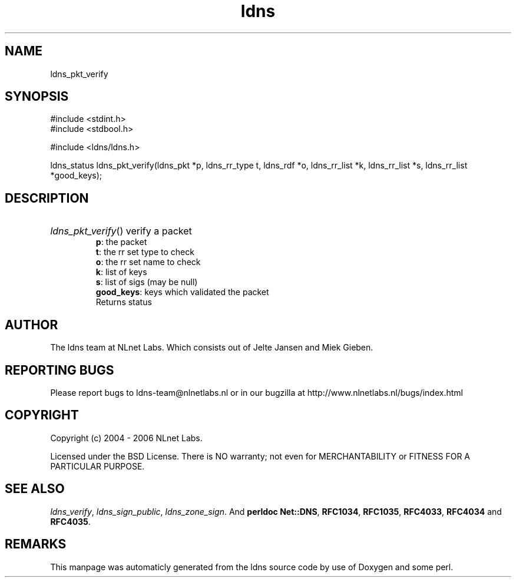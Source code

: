 .TH ldns 3 "30 May 2006"
.SH NAME
ldns_pkt_verify

.SH SYNOPSIS
#include <stdint.h>
.br
#include <stdbool.h>
.br
.PP
#include <ldns/ldns.h>
.PP
ldns_status ldns_pkt_verify(ldns_pkt *p, ldns_rr_type t, ldns_rdf *o, ldns_rr_list *k, ldns_rr_list *s, ldns_rr_list *good_keys);
.PP

.SH DESCRIPTION
.HP
\fIldns_pkt_verify\fR()
verify a packet 
\.br
\fBp\fR: the packet
\.br
\fBt\fR: the rr set type to check
\.br
\fBo\fR: the rr set name to check
\.br
\fBk\fR: list of keys
\.br
\fBs\fR: list of sigs (may be null)
\.br
\fBgood_keys\fR: keys which validated the packet
\.br
Returns status 

.PP
.SH AUTHOR
The ldns team at NLnet Labs. Which consists out of
Jelte Jansen and Miek Gieben.

.SH REPORTING BUGS
Please report bugs to ldns-team@nlnetlabs.nl or in 
our bugzilla at
http://www.nlnetlabs.nl/bugs/index.html

.SH COPYRIGHT
Copyright (c) 2004 - 2006 NLnet Labs.
.PP
Licensed under the BSD License. There is NO warranty; not even for
MERCHANTABILITY or
FITNESS FOR A PARTICULAR PURPOSE.

.SH SEE ALSO
\fIldns_verify\fR, \fIldns_sign_public\fR, \fIldns_zone_sign\fR.
And \fBperldoc Net::DNS\fR, \fBRFC1034\fR,
\fBRFC1035\fR, \fBRFC4033\fR, \fBRFC4034\fR  and \fBRFC4035\fR.
.SH REMARKS
This manpage was automaticly generated from the ldns source code by
use of Doxygen and some perl.

